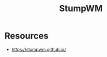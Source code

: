 :PROPERTIES:
:ID:       9d15cd39-3c8a-4ca7-9c88-212b68d2aa69
:END:
#+title: StumpWM
#+filetags: :lisp:tool:cs:


* Resources
- https://stumpwm.github.io/
